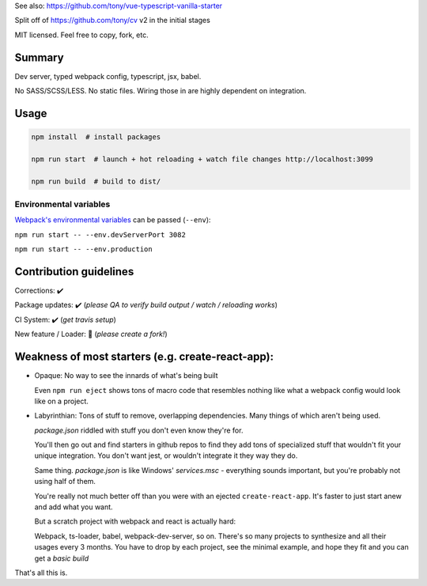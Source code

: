 See also: https://github.com/tony/vue-typescript-vanilla-starter

Split off of https://github.com/tony/cv v2 in the initial stages

MIT licensed. Feel free to copy, fork, etc.

Summary
-------
Dev server, typed webpack config, typescript, jsx, babel.

No SASS/SCSS/LESS. No static files. Wiring those in are highly dependent on
integration.

Usage
-----

.. code-block:: bash
   
   npm install  # install packages

   npm run start  # launch + hot reloading + watch file changes http://localhost:3099

   npm run build  # build to dist/

Environmental variables
"""""""""""""""""""""""

`Webpack's environmental variables`_ can be passed (``--env``):

``npm run start -- --env.devServerPort 3082``

``npm run start -- --env.production``

.. _Webpack's environmental variables: https://webpack.js.org/guides/environment-variables/

Contribution guidelines
-----------------------
Corrections: ✔️

Package updates: ✔️ (*please QA to verify build output / watch / reloading works*)

CI System: ✔️  (*get travis setup*)

New feature / Loader: 🚫  (*please create a fork!*)

Weakness of most starters (e.g. create-react-app):
--------------------------------------------------
- Opaque: No way to see the innards of what's being built

  Even ``npm run eject`` shows tons of macro code that resembles nothing
  like what a webpack config would look like on a project.
- Labyrinthian: Tons of stuff to remove, overlapping dependencies. Many things
  of which aren't being used. 

  *package.json* riddled with stuff you don't even know they're for.

  You'll then go out and find starters in github repos to find they
  add tons of specialized stuff that wouldn't fit your unique integration.
  You don't want jest, or wouldn't integrate it they way they do.

  Same thing. *package.json* is like Windows' *services.msc* - everything
  sounds important, but you're probably not using half of them.

  You're really not much better off than you were with an ejected
  ``create-react-app``. It's faster to just start anew and add what you want.

  But a scratch project with webpack and react is actually hard:
  
  Webpack, ts-loader, babel, webpack-dev-server, so on. There's so many
  projects to synthesize and all their usages every 3 months. You have
  to drop by each project, see the minimal example, and hope they fit
  and you can get a *basic build*

That's all this is.
